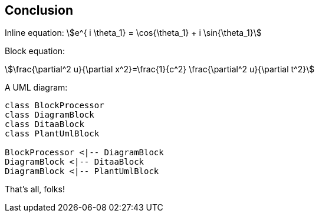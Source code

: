 == Conclusion

Inline equation: stem:[e^{ i \theta_1} = \cos{\theta_1} + i \sin{\theta_1}]

Block equation:

[stem]
++++
\frac{\partial^2 u}{\partial x^2}=\frac{1}{c^2} \frac{\partial^2 u}{\partial t^2}
++++

A UML diagram:

[plantuml, diagram-classes]
....
class BlockProcessor
class DiagramBlock
class DitaaBlock
class PlantUmlBlock

BlockProcessor <|-- DiagramBlock
DiagramBlock <|-- DitaaBlock
DiagramBlock <|-- PlantUmlBlock
....

That's ((all)), folks!
